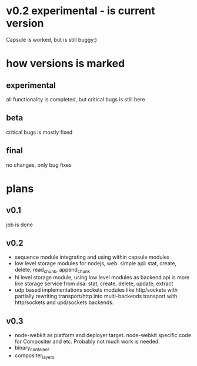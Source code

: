 * v0.2 experimental - is current version 
  Capsule is worked, but is still buggy:)

* how versions is marked
** experimental
   all functionality is completed, but critical bugs is still here
** beta
   critical bugs is mostly fixed
** final
   no changes, only bug fixes

* plans

** v0.1
   job is done

** v0.2
+ sequence module integrating and using within capsule modules
+ low level storage modules for nodejs, web.
  simple api: stat, create, delete, read_chunk, append_chunk
+ hi level storage module, using low level modules as backend
  api is more like storage service from dsa: stat, create, delete, update, extract
+ udp based implementations sockets modules like http/sockets with partially rewriting
  transport/http into multi-backends transport with http/sockets and upd/sockets backends.
** v0.3
+ node-webkit as platform and deployer target.
  node-webkit specific code for Compositer and etc. Probably not much work is needed.
+ binary_container
+ compositer_layers
